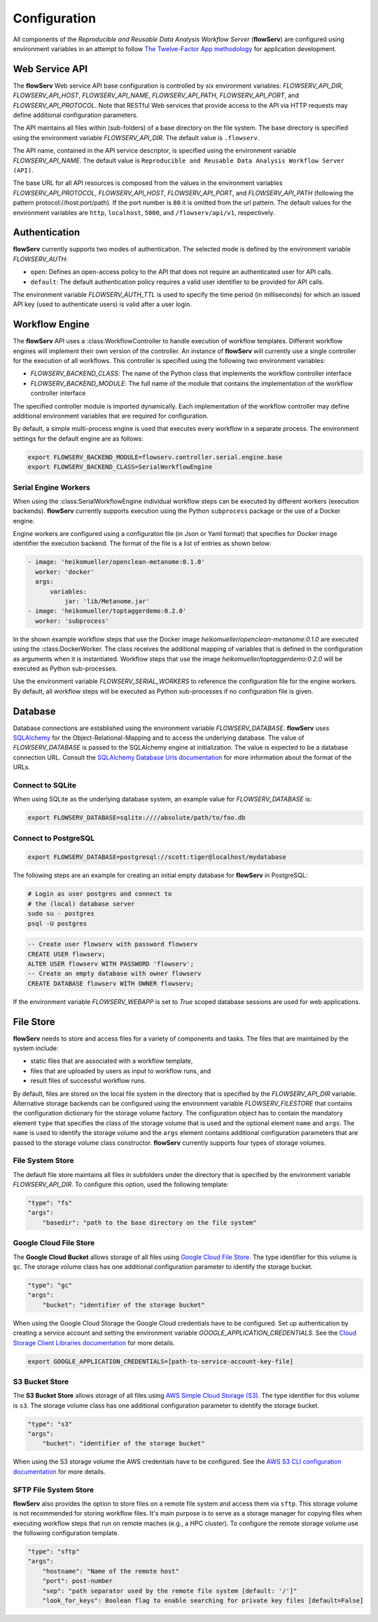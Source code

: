 =============
Configuration
=============


All components of the *Reproducible and Reusable Data Analysis Workflow Server* (**flowServ**) are configured using environment variables in an attempt to follow `The Twelve-Factor App methodology <https://12factor.net/>`_ for application development.



---------------
Web Service API
---------------

The **flowServ** Web service API base configuration is controlled by six environment variables: *FLOWSERV_API_DIR*, *FLOWSERV_API_HOST*, *FLOWSERV_API_NAME*, *FLOWSERV_API_PATH*, *FLOWSERV_API_PORT*, and *FLOWSERV_API_PROTOCOL*. Note that RESTful Web services that provide access to the API via HTTP requests may define additional configuration parameters.

The API maintains all files within (sub-folders) of a base directory on the file system. The base directory is specified using  the environment variable *FLOWSERV_API_DIR*. The default value is ``.flowserv``.

The API name, contained in the API service descriptor, is specified using the environment variable *FLOWSERV_API_NAME*. The default value is ``Reproducible and Reusable Data Analysis Workflow Server (API)``.

The base URL for all API resources is composed from the values in the environment variables *FLOWSERV_API_PROTOCOL*, *FLOWSERV_API_HOST*, *FLOWSERV_API_PORT*, and *FLOWSERV_API_PATH* (following the pattern protocol://host:port/path). If the port number is ``80`` it is omitted from the url pattern. The default values for the environment variables are ``http``, ``localhost``, ``5000``, and ``/flowserv/api/v1``, respectively.



--------------
Authentication
--------------

**flowServ** currently supports two modes of authentication. The selected mode is defined by the environment variable *FLOWSERV_AUTH*:

- ``open``: Defines an open-access policy to the API that does not require an authenticated user for API calls.
- ``default``: The default authentication policy requires a valid user identifier to be provided for API calls.

The environment variable *FLOWSERV_AUTH_TTL* is used to specify the time period (in milliseconds) for which an issued API key (used to authenticate users) is valid after a user login.



---------------
Workflow Engine
---------------

The **flowServ** API uses a :class:WorkflowController to handle execution of workflow templates. Different workflow engines will implement their own version of the controller. An instance of **flowServ** will currently use a single controller for the execution of all workflows. This controller is specified using the following two environment variables:

- *FLOWSERV_BACKEND_CLASS*: The name of the Python class that implements the workflow controller interface
- *FLOWSERV_BACKEND_MODULE*: The full name of the module that contains the implementation of the workflow controller interface

The specified controller module is imported dynamically. Each implementation of the workflow controller may define additional environment variables that are required for configuration.

By default, a simple multi-process engine is used that executes every workflow in a separate process. The environment settings for the default engine are as follows:

.. code-block:: console

    export FLOWSERV_BACKEND_MODULE=flowserv.controller.serial.engine.base
    export FLOWSERV_BACKEND_CLASS=SerialWorkflowEngine


Serial Engine Workers
---------------------

When using the :class:SerialWorkflowEngine individual workflow steps can be executed by different workers (execution backends). **flowServ** currently supports execution using the Python ``subprocess`` package or the use of a Docker engine.

Engine workers are configured using a configuraton file (in Json or Yaml format) that specifies for Docker image identifier the execution backend. The format of the file is a list of entries as shown below:

.. code-block:: yaml

    - image: 'heikomueller/openclean-metanome:0.1.0'
      worker: 'docker'
      args:
          variables:
              jar: 'lib/Metanome.jar'
    - image: 'heikomueller/toptaggerdemo:0.2.0'
      worker: 'subprocess'

In the shown example workflow steps that use the Docker image `heikomueller/openclean-metanome:0.1.0` are executed using the :class:DockerWorker. The class receives the additional mapping of variables that is defined in the configuration as arguments when it is instantiated. Workflow steps that use the image `heikomueller/toptaggerdemo:0.2.0` will be executed as Python sub-processes.

Use the environment variable *FLOWSERV_SERIAL_WORKERS* to reference the configuration file for the engine workers. By default, all workflow steps will be executed as Python sub-processes if no configuration file is given.


--------
Database
--------

Database connections are established using the environment variable *FLOWSERV_DATABASE*. **flowServ** uses `SQLAlchemy <https://www.sqlalchemy.org/>`_ for the Object-Relational-Mapping and to access the underlying database. The value of *FLOWSERV_DATABASE* is passed to the SQLAlchemy engine at initialization. The value is expected to be a database connection URL. Consult the `SQLAlchemy Database Urls documentation <https://docs.sqlalchemy.org/en/13/core/engines.html#database-urls>`_ for more information about the format of the URLs.


Connect to SQLite
-----------------

When using SQLite as the underlying database system, an example value for *FLOWSERV_DATABASE* is:

.. code-block:: bash

    export FLOWSERV_DATABASE=sqlite:////absolute/path/to/foo.db


Connect to PostgreSQL
---------------------


.. code-block:: bash

    export FLOWSERV_DATABASE=postgresql://scott:tiger@localhost/mydatabase


The following steps are an example for creating an initial empty database for **flowServ** in PostgreSQL:

.. code-block:: bash

    # Login as user postgres and connect to
    # the (local) database server
    sudo su - postgres
    psql -U postgres


.. code-block:: sql

    -- Create user flowserv with password flowserv
    CREATE USER flowserv;
    ALTER USER flowserv WITH PASSWORD 'flowserv';
    -- Create an empty database with owner flowserv
    CREATE DATABASE flowserv WITH OWNER flowserv;


If the environment variable *FLOWSERV_WEBAPP* is set to `True` scoped database sessions are used for web applications.


----------
File Store
----------

**flowServ** needs to store and access files for a variety of components and tasks. The files that are maintained by the system include:

- static files that are associated with a workflow template,
- files that are uploaded by users as input to workflow runs, and
- result files of successful workflow runs.

By default, files are stored on the local file system in the directory that is specified by the *FLOWSERV_API_DIR* variable. Alternative storage backends can be configured using the environment variable *FLOWSERV_FILESTORE* that contains the configuration dictionary for the storage volume factory. The configuration object has to contain the mandatory element ``type`` that specifies the class of the storage volume that is used and the optional element ``name`` and ``args``. The ``name`` is used to identify the storage volume and the ``args`` element contains additional configuration parameters that are passed to the storage volume class constructor. **flowServ** currently supports four types of storage volumes.


File System Store
-----------------

The default file store maintains all files in subfolders under the directory that is specified by the environment variable *FLOWSERV_API_DIR*. To configure this option, used the following template:

.. code-block:: yaml

    "type": "fs"
    "args":
        "basedir": "path to the base directory on the file system"




Google Cloud File Store
-----------------------

The **Google Cloud Bucket** allows storage of all files using `Google Cloud File Store <https://cloud.google.com/filestore/>`_. The type identifier for this volume is ``gc``. The storage volume class has one additional configuration parameter to identify the storage bucket.

.. code-block:: yaml

    "type": "gc"
    "args":
        "bucket": "identifier of the storage bucket"


When using the Google Cloud Storage the Google Cloud credentials have to be configured. Set up authentication by creating a service account and setting the environment variable *GOOGLE_APPLICATION_CREDENTIALS*. See the `Cloud Storage Client Libraries documentation <https://cloud.google.com/storage/docs/reference/libraries#setting_up_authenticationcredentials>`_ for more details.

.. code-block:: bash

    export GOOGLE_APPLICATION_CREDENTIALS=[path-to-service-account-key-file]



S3 Bucket Store
---------------

The **S3 Bucket Store** allows storage of all files using `AWS Simple Cloud Storage (S3) <https://aws.amazon.com/s3/>`_. The type identifier for this volume is ``s3``. The storage volume class has one additional configuration parameter to identify the storage bucket.

.. code-block:: yaml

    "type": "s3"
    "args":
        "bucket": "identifier of the storage bucket"


When using the S3 storage volume the AWS credentials have to be configured. See the `AWS S3 CLI configuration documentation <https://docs.aws.amazon.com/cli/latest/userguide/cli-chap-configure.html>`_ for more details.


SFTP File System Store
----------------------

**flowServ** also provides the option to store files on a remote file system and access them via ``sftp``. This storage volume is not recommended for storing workflow files. It's main purpose is to serve as a storage manager for copying files when executing workflow steps that run on remote maches (e.g., a HPC cluster). To configure the remote storage volume use the following configuration template.

.. code-block:: yaml

    "type": "sftp"
    "args":
        "hostname": "Name of the remote host"
        "port": post-number
        "sep": "path separator used by the remote file system [default: '/']"
        "look_for_keys": Boolean flag to enable searching for private key files [default=False]
